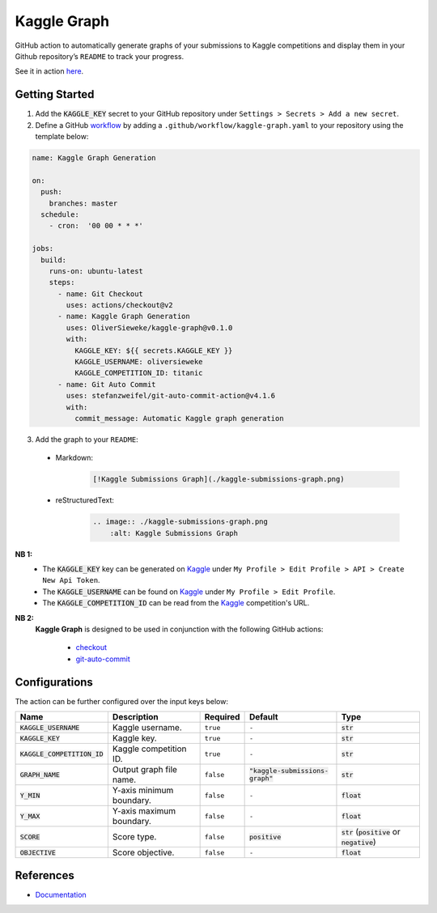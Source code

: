 Kaggle Graph
====================

|license| |version| |docs|

.. |license| image:: https://img.shields.io/github/license/OliverSieweke/kaggle-graph
    :target: https://choosealicense.com/licenses/mit
    :alt: License: MIT
.. |version| image:: https://img.shields.io/github/v/tag/OliverSieweke/kaggle-graph
    :target: https://github.com/OliverSieweke/kaggle-graph/releases
    :alt: Versions
.. |docs| image:: https://readthedocs.org/projects/kaggle-graph/badge/?version=latest
    :target: https://kaggle-graph.readthedocs.io/en/latest/?badge=latest
    :alt: Documentation Status

GitHub action to automatically generate graphs of your submissions to Kaggle
competitions and display them in your Github repository’s ``README`` to track
your progress.

.. image:: ./example-graph.png
    :alt: Example Graph

See it in action `here`_.

.. getting_started

Getting Started
---------------

1. Add the :code:`KAGGLE_KEY` secret to your GitHub repository under
   ``Settings > Secrets > Add a new secret``.

2. Define a GitHub workflow_ by adding a ``.github/workflow/kaggle-graph.yaml``
   to your repository using the template below:

.. code:: yaml

    name: Kaggle Graph Generation

    on:
      push:
        branches: master
      schedule:
        - cron:  '00 00 * * *'

    jobs:
      build:
        runs-on: ubuntu-latest
        steps:
          - name: Git Checkout
            uses: actions/checkout@v2
          - name: Kaggle Graph Generation
            uses: OliverSieweke/kaggle-graph@v0.1.0
            with:
              KAGGLE_KEY: ${{ secrets.KAGGLE_KEY }}
              KAGGLE_USERNAME: oliversieweke
              KAGGLE_COMPETITION_ID: titanic
          - name: Git Auto Commit
            uses: stefanzweifel/git-auto-commit-action@v4.1.6
            with:
              commit_message: Automatic Kaggle graph generation

3. Add the graph to your ``README``:

  - Markdown:
      .. code:: md

        [!Kaggle Submissions Graph](./kaggle-submissions-graph.png)
  - reStructuredText:
      .. code:: rst

        .. image:: ./kaggle-submissions-graph.png
            :alt: Kaggle Submissions Graph

.. before_notes

**NB 1:**
  - The :code:`KAGGLE_KEY` key can be generated on Kaggle_ under ``My Profile
    > Edit Profile > API > Create New Api Token``.
  - The :code:`KAGGLE_USERNAME` can be found on Kaggle_ under ``My Profile > Edit
    Profile``.
  - The :code:`KAGGLE_COMPETITION_ID` can be read from the Kaggle_ competition's URL.

**NB 2:**
  **Kaggle Graph** is designed to be used in conjunction with the following
  GitHub actions:

    - checkout_
    - git-auto-commit_

.. after_notes

Configurations
--------------

The action can be further configured over the input keys below:

+-------------------------------+--------------------------+-----------+------------------------------------+---------------------------------------------------------+
| Name                          | Description              | Required  | Default                            | Type                                                    |
+===============================+==========================+===========+====================================+=========================================================+
| :code:`KAGGLE_USERNAME`       | Kaggle username.         | ``true``  | ``-``                              | :code:`str`                                             |
+-------------------------------+--------------------------+-----------+------------------------------------+---------------------------------------------------------+
| :code:`KAGGLE_KEY`            | Kaggle key.              | ``true``  | ``-``                              | :code:`str`                                             |
+-------------------------------+--------------------------+-----------+------------------------------------+---------------------------------------------------------+
| :code:`KAGGLE_COMPETITION_ID` | Kaggle competition ID.   | ``true``  | ``-``                              | :code:`str`                                             |
+-------------------------------+--------------------------+-----------+------------------------------------+---------------------------------------------------------+
| :code:`GRAPH_NAME`            | Output graph file name.  | ``false`` | :code:`"kaggle-submissions-graph"` | :code:`str`                                             |
+-------------------------------+--------------------------+-----------+------------------------------------+---------------------------------------------------------+
| :code:`Y_MIN`                 | Y-axis minimum boundary. | ``false`` | ``-``                              | :code:`float`                                           |
+-------------------------------+--------------------------+-----------+------------------------------------+---------------------------------------------------------+
| :code:`Y_MAX`                 | Y-axis maximum boundary. | ``false`` | ``-``                              | :code:`float`                                           |
+-------------------------------+--------------------------+-----------+------------------------------------+---------------------------------------------------------+
| :code:`SCORE`                 | Score type.              | ``false`` | :code:`positive`                   | :code:`str` (:code:`positive` or :code:`negative`)      |
+-------------------------------+--------------------------+-----------+------------------------------------+---------------------------------------------------------+
| :code:`OBJECTIVE`             | Score objective.         | ``false`` | ``-``                              | :code:`float`                                           |
+-------------------------------+--------------------------+-----------+------------------------------------+---------------------------------------------------------+

.. _here: https://github.com/OliverSieweke/bike-sharing-demand
.. _.github/workflow/kaggle-graph.yaml: ./workflow.template.yaml
.. _Kaggle: https://www.kaggle.com/
.. _workflow: https://help.github.com/en/actions/reference/workflow-syntax-for-github-actions
.. _checkout: https://github.com/actions/checkout
.. _git-auto-commit: https://github.com/stefanzweifel/git-auto-commit-action

.. before_references

References
----------

- Documentation_

.. _Documentation: https://kaggle-graph.readthedocs.io/en/latest/?badge=latest
